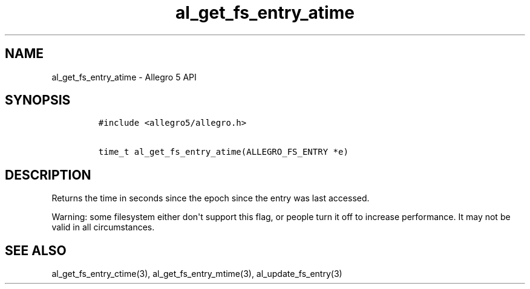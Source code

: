 .TH "al_get_fs_entry_atime" "3" "" "Allegro reference manual" ""
.SH NAME
.PP
al_get_fs_entry_atime \- Allegro 5 API
.SH SYNOPSIS
.IP
.nf
\f[C]
#include\ <allegro5/allegro.h>

time_t\ al_get_fs_entry_atime(ALLEGRO_FS_ENTRY\ *e)
\f[]
.fi
.SH DESCRIPTION
.PP
Returns the time in seconds since the epoch since the entry was last
accessed.
.PP
Warning: some filesystem either don\[aq]t support this flag, or people
turn it off to increase performance.
It may not be valid in all circumstances.
.SH SEE ALSO
.PP
al_get_fs_entry_ctime(3), al_get_fs_entry_mtime(3),
al_update_fs_entry(3)

